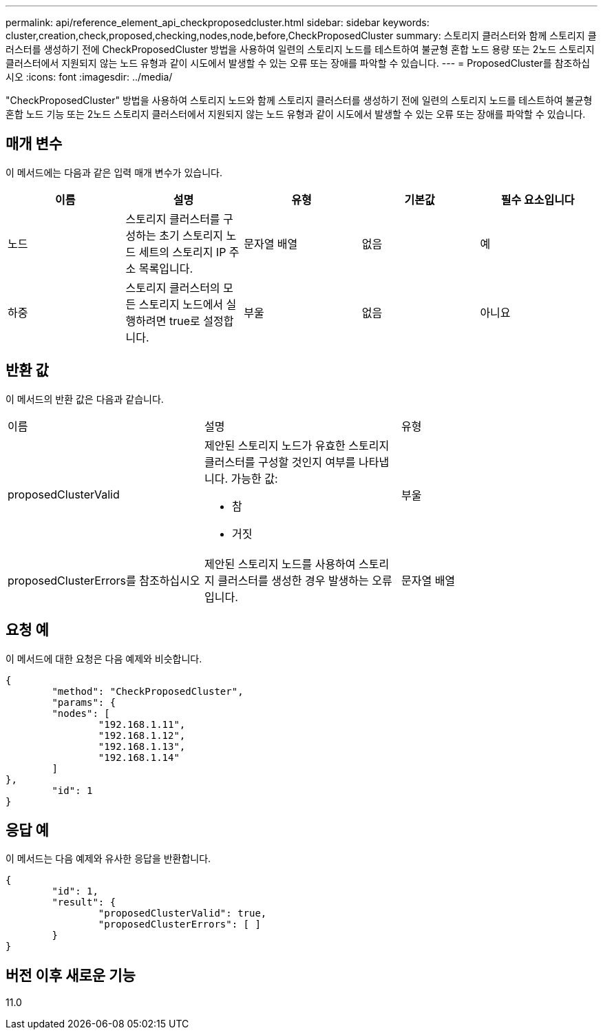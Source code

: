 ---
permalink: api/reference_element_api_checkproposedcluster.html 
sidebar: sidebar 
keywords: cluster,creation,check,proposed,checking,nodes,node,before,CheckProposedCluster 
summary: 스토리지 클러스터와 함께 스토리지 클러스터를 생성하기 전에 CheckProposedCluster 방법을 사용하여 일련의 스토리지 노드를 테스트하여 불균형 혼합 노드 용량 또는 2노드 스토리지 클러스터에서 지원되지 않는 노드 유형과 같이 시도에서 발생할 수 있는 오류 또는 장애를 파악할 수 있습니다. 
---
= ProposedCluster를 참조하십시오
:icons: font
:imagesdir: ../media/


[role="lead"]
"CheckProposedCluster" 방법을 사용하여 스토리지 노드와 함께 스토리지 클러스터를 생성하기 전에 일련의 스토리지 노드를 테스트하여 불균형 혼합 노드 기능 또는 2노드 스토리지 클러스터에서 지원되지 않는 노드 유형과 같이 시도에서 발생할 수 있는 오류 또는 장애를 파악할 수 있습니다.



== 매개 변수

이 메서드에는 다음과 같은 입력 매개 변수가 있습니다.

|===
| 이름 | 설명 | 유형 | 기본값 | 필수 요소입니다 


 a| 
노드
 a| 
스토리지 클러스터를 구성하는 초기 스토리지 노드 세트의 스토리지 IP 주소 목록입니다.
 a| 
문자열 배열
 a| 
없음
 a| 
예



 a| 
하중
 a| 
스토리지 클러스터의 모든 스토리지 노드에서 실행하려면 true로 설정합니다.
 a| 
부울
 a| 
없음
 a| 
아니요

|===


== 반환 값

이 메서드의 반환 값은 다음과 같습니다.

|===


| 이름 | 설명 | 유형 


 a| 
proposedClusterValid
 a| 
제안된 스토리지 노드가 유효한 스토리지 클러스터를 구성할 것인지 여부를 나타냅니다. 가능한 값:

* 참
* 거짓

 a| 
부울



 a| 
proposedClusterErrors를 참조하십시오
 a| 
제안된 스토리지 노드를 사용하여 스토리지 클러스터를 생성한 경우 발생하는 오류입니다.
 a| 
문자열 배열

|===


== 요청 예

이 메서드에 대한 요청은 다음 예제와 비슷합니다.

[listing]
----
{
	"method": "CheckProposedCluster",
	"params": {
	"nodes": [
		"192.168.1.11",
		"192.168.1.12",
		"192.168.1.13",
		"192.168.1.14"
	]
},
	"id": 1
}
----


== 응답 예

이 메서드는 다음 예제와 유사한 응답을 반환합니다.

[listing]
----
{
	"id": 1,
	"result": {
		"proposedClusterValid": true,
		"proposedClusterErrors": [ ]
	}
}
----


== 버전 이후 새로운 기능

11.0
